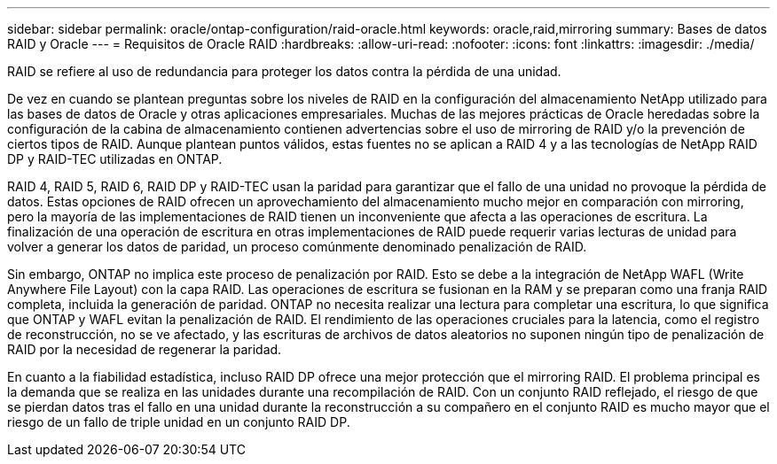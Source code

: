 ---
sidebar: sidebar 
permalink: oracle/ontap-configuration/raid-oracle.html 
keywords: oracle,raid,mirroring 
summary: Bases de datos RAID y Oracle 
---
= Requisitos de Oracle RAID
:hardbreaks:
:allow-uri-read: 
:nofooter: 
:icons: font
:linkattrs: 
:imagesdir: ./media/


[role="lead"]
RAID se refiere al uso de redundancia para proteger los datos contra la pérdida de una unidad.

De vez en cuando se plantean preguntas sobre los niveles de RAID en la configuración del almacenamiento NetApp utilizado para las bases de datos de Oracle y otras aplicaciones empresariales. Muchas de las mejores prácticas de Oracle heredadas sobre la configuración de la cabina de almacenamiento contienen advertencias sobre el uso de mirroring de RAID y/o la prevención de ciertos tipos de RAID. Aunque plantean puntos válidos, estas fuentes no se aplican a RAID 4 y a las tecnologías de NetApp RAID DP y RAID-TEC utilizadas en ONTAP.

RAID 4, RAID 5, RAID 6, RAID DP y RAID-TEC usan la paridad para garantizar que el fallo de una unidad no provoque la pérdida de datos. Estas opciones de RAID ofrecen un aprovechamiento del almacenamiento mucho mejor en comparación con mirroring, pero la mayoría de las implementaciones de RAID tienen un inconveniente que afecta a las operaciones de escritura. La finalización de una operación de escritura en otras implementaciones de RAID puede requerir varias lecturas de unidad para volver a generar los datos de paridad, un proceso comúnmente denominado penalización de RAID.

Sin embargo, ONTAP no implica este proceso de penalización por RAID. Esto se debe a la integración de NetApp WAFL (Write Anywhere File Layout) con la capa RAID. Las operaciones de escritura se fusionan en la RAM y se preparan como una franja RAID completa, incluida la generación de paridad. ONTAP no necesita realizar una lectura para completar una escritura, lo que significa que ONTAP y WAFL evitan la penalización de RAID. El rendimiento de las operaciones cruciales para la latencia, como el registro de reconstrucción, no se ve afectado, y las escrituras de archivos de datos aleatorios no suponen ningún tipo de penalización de RAID por la necesidad de regenerar la paridad.

En cuanto a la fiabilidad estadística, incluso RAID DP ofrece una mejor protección que el mirroring RAID. El problema principal es la demanda que se realiza en las unidades durante una recompilación de RAID. Con un conjunto RAID reflejado, el riesgo de que se pierdan datos tras el fallo en una unidad durante la reconstrucción a su compañero en el conjunto RAID es mucho mayor que el riesgo de un fallo de triple unidad en un conjunto RAID DP.
